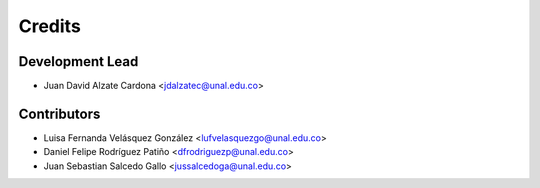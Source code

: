 =======
Credits
=======

Development Lead
----------------

* Juan David Alzate Cardona <jdalzatec@unal.edu.co>

Contributors
------------

* Luisa Fernanda Velásquez González <lufvelasquezgo@unal.edu.co>
* Daniel Felipe Rodríguez Patiño <dfrodriguezp@unal.edu.co>
* Juan Sebastian Salcedo Gallo <jussalcedoga@unal.edu.co>
